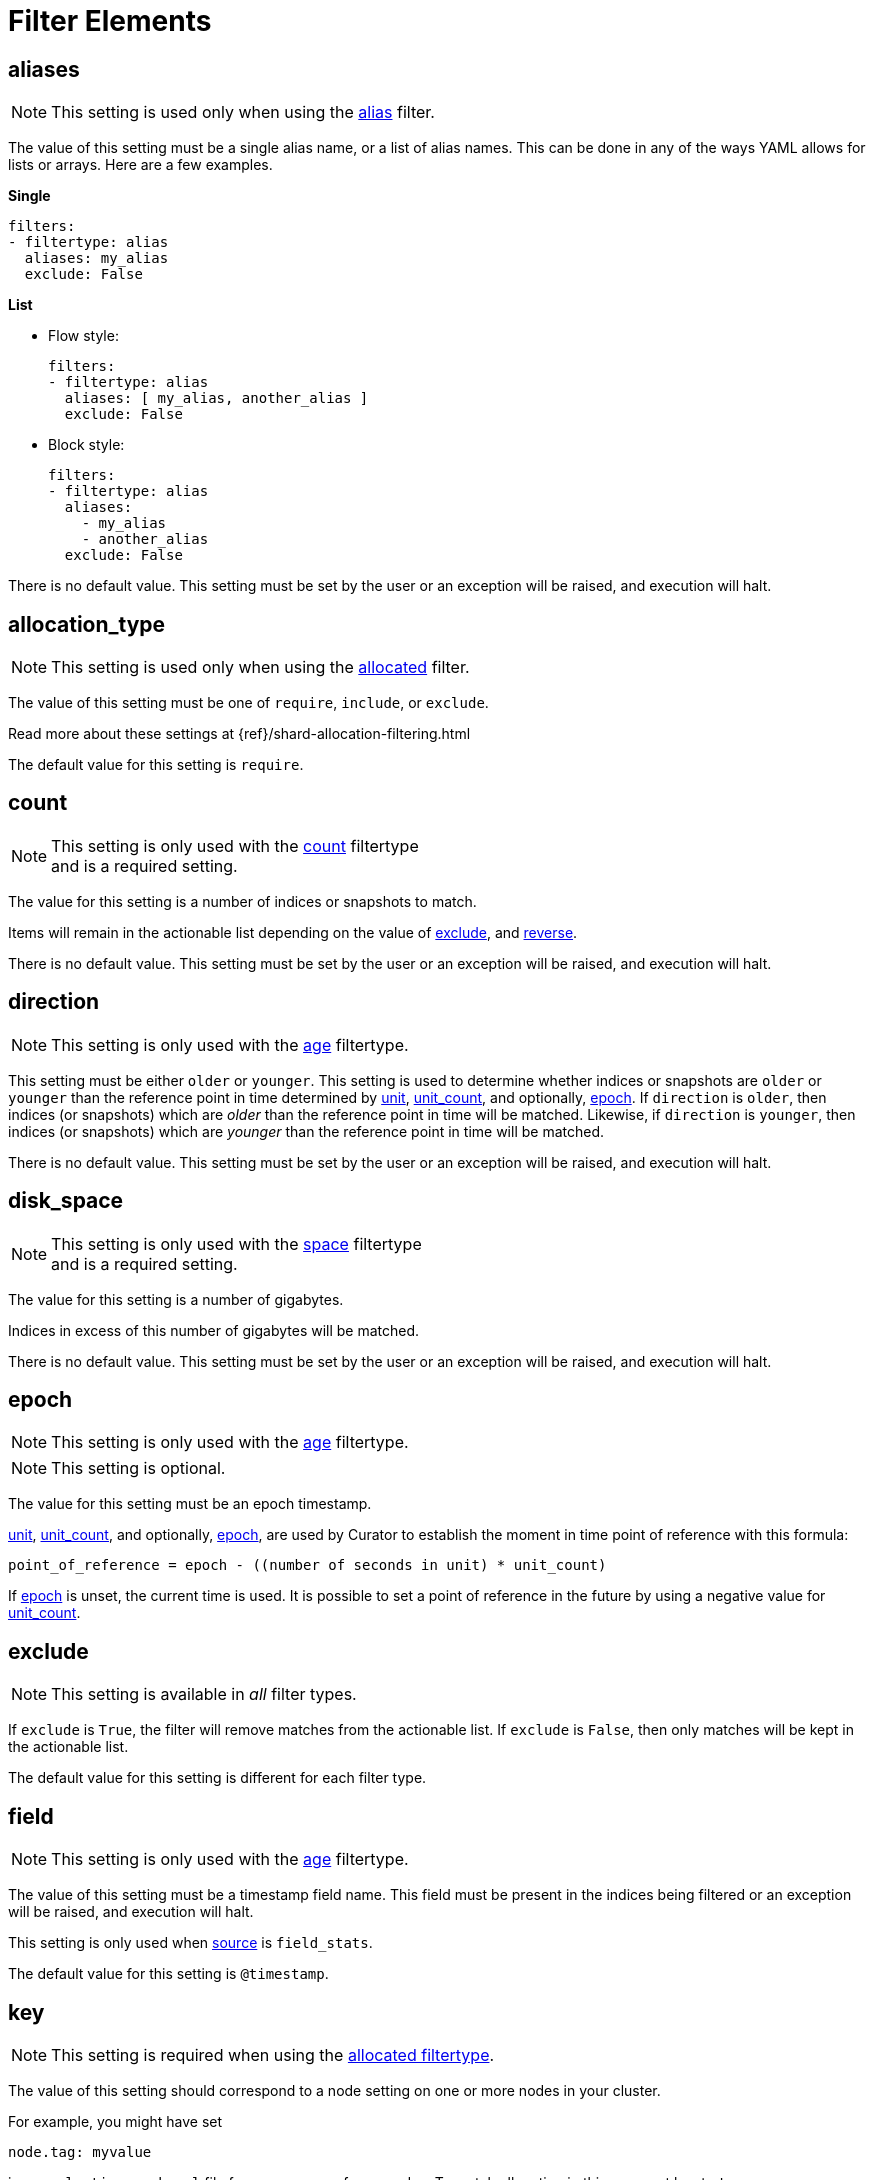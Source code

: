 
[[filter_elements]]
= Filter Elements

[partintro]
--
* <<fe_aliases,aliases>>
* <<fe_allocation_type,allocation_type>>
* <<fe_count,count>>
* <<fe_direction,direction>>
* <<fe_disk_space,disk_space>>
* <<fe_epoch,epoch>>
* <<fe_exclude,exclude>>
* <<fe_field,field>>
* <<fe_key,key>>
* <<fe_kind,kind>>
* <<fe_max_num_segments,max_num_segments>>
* <<fe_reverse,reverse>>
* <<fe_source,source>>
* <<fe_state,state>>
* <<fe_stats_result,stats_result>>
* <<fe_timestring,timestring>>
* <<fe_unit,unit>>
* <<fe_unit_count,unit_count>>
* <<fe_use_age,use_age>>
* <<fe_value,value>>
--

[[fe_aliases]]
== aliases

NOTE: This setting is used only when using the <<filtertype_alias,alias>>
    filter.

The value of this setting must be a single alias name, or a list of alias names.
This can be done in any of the ways YAML allows for lists or arrays.  Here are
a few examples.

**Single**
[source,txt]
-------
filters:
- filtertype: alias
  aliases: my_alias
  exclude: False
-------

**List**

- Flow style:
+
[source,txt]
-------
filters:
- filtertype: alias
  aliases: [ my_alias, another_alias ]
  exclude: False
-------

- Block style:
+
[source,txt]
-------
filters:
- filtertype: alias
  aliases:
    - my_alias
    - another_alias
  exclude: False
-------

There is no default value. This setting must be set by the user or an
exception will be raised, and execution will halt.

[[fe_allocation_type]]
== allocation_type

NOTE: This setting is used only when using the
    <<filtertype_allocated,allocated>> filter.

The value of this setting must be one of `require`, `include`, or `exclude`.

Read more about these settings at {ref}/shard-allocation-filtering.html

The default value for this setting is `require`.

[[fe_count]]
== count

NOTE: This setting is only used with the <<filtertype_count,count>> filtertype +
    and is a required setting.

The value for this setting is a number of indices or snapshots to match.

Items will remain in the actionable list depending on the value of
<<fe_exclude,exclude>>, and <<fe_reverse,reverse>>.

There is no default value. This setting must be set by the user or an exception
will be raised, and execution will halt.

[[fe_direction]]
== direction

NOTE: This setting is only used with the <<filtertype_age,age>> filtertype.

This setting must be either `older` or `younger`.  This setting is used to
determine whether indices or snapshots are `older` or `younger` than the
reference point in time determined by <<fe_unit,unit>>,
<<fe_unit_count,unit_count>>, and optionally, <<fe_epoch,epoch>>.  If
`direction` is `older`, then indices (or snapshots) which are _older_ than the
reference point in time will be matched.  Likewise, if `direction` is
`younger`, then indices (or snapshots) which are _younger_ than the reference
point in time will be matched.

There is no default value. This setting must be set by the user or an
exception will be raised, and execution will halt.

[[fe_disk_space]]
== disk_space

NOTE: This setting is only used with the <<filtertype_space,space>> filtertype +
    and is a required setting.

The value for this setting is a number of gigabytes.

Indices in excess of this number of gigabytes will be matched.

There is no default value. This setting must be set by the user or an exception
will be raised, and execution will halt.


[[fe_epoch]]
== epoch

NOTE: This setting is only used with the <<filtertype_age,age>> filtertype.

NOTE: This setting is optional.

The value for this setting must be an epoch timestamp.

<<fe_unit,unit>>, <<fe_unit_count,unit_count>>, and optionally,
<<fe_epoch,epoch>>, are used by Curator to establish the moment in time point of
reference with this formula:

[source,sh]
-----------
point_of_reference = epoch - ((number of seconds in unit) * unit_count)
-----------

If <<fe_epoch,epoch>> is unset, the current time is used. It is possible to set
a point of reference in the future by using a negative value for
<<fe_unit_count,unit_count>>.


[[fe_exclude]]
== exclude

NOTE: This setting is available in _all_ filter types.

If `exclude` is `True`, the filter will remove matches from the actionable list.
If `exclude` is `False`, then only matches will be kept in the actionable list.

The default value for this setting is different for each filter type.


[[fe_field]]
== field

NOTE: This setting is only used with the <<filtertype_age,age>> filtertype.

The value of this setting must be a timestamp field name.  This field must be
present in the indices being filtered or an exception will be raised, and
execution will halt.

This setting is only used when <<fe_source,source>> is `field_stats`.

The default value for this setting is `@timestamp`.

[[fe_key]]
== key

NOTE: This setting is required when using the
    <<filtertype_allocated,allocated filtertype>>.

The value of this setting should correspond to a node setting on one or more
nodes in your cluster.

For example, you might have set

[source,sh]
-----------
node.tag: myvalue
-----------

in your `elasticsearch.yml` file for one or more of your nodes.  To match
allocation in this case, set key to `tag`.

These special attributes are also supported:

[cols="2*", options="header"]
|===
|attribute
|description

|`_name`
|Match nodes by node name

|`_host_ip`
|Match nodes by host IP address (IP associated with hostname)

|`_publish_ip`
|Match nodes by publish IP address

|`_ip`
|Match either `_host_ip` or `_publish_ip`

|`_host`
|Match nodes by hostname
|===

There is no default value. This setting must be set by the user or an exception
will be raised, and execution will halt.

[[fe_kind]]
== kind

NOTE: This setting is only used with the <<filtertype_pattern,pattern>> +
    filtertype and is a required setting.

This setting tells the <<filtertype_pattern,pattern>> what pattern type to
match. Acceptable values for this setting are `prefix`, `suffix`, `timestring`,
and `regex`.

There is no default value. This setting must be set by the user or an exception
will be raised, and execution will halt.

[[fe_max_num_segments]]
== max_num_segments

NOTE: This setting is only used with the <<filtertype_forcemerged,forcemerged>>
  filtertype.

The value for this setting is the cutoff number of segments per shard.  Indices
which have this number of segments per shard, or fewer, will be actionable
depending on the value of <<fe_exclude,exclude>>, which is `True` by default for
the <<filtertype_forcemerged,forcemerged>> filter type.

There is no default value. This setting must be set by the user or an exception
will be raised, and execution will halt.

[[fe_reverse]]
== reverse

NOTE: This setting is only used with the <<filtertype_space,space>> filtertype

This setting affects the sort order of the indices.  `True` means
reverse-alphabetical.  This means that if all index names share the same pattern
with a date--e.g. index-2016.03.01--older indices will be selected first.

The default value of this setting is `True`.

This setting is ignored if <<fe_use_age,use_age>> is `True`.


[[fe_source]]
== source
The _source_ from which to derive the index or snapshot age. Can be one of
`name`, `creation_date`, or `field_stats`.

NOTE: This setting is only used with the <<filtertype_age,age>> filtertype, or +
with the <<filtertype_space,space>> filtertype when <<fe_use_age,use_age>> is
set to `True`.

NOTE: When using the <<filtertype_age,age>> filtertype, source requires +
<<fe_direction,direction>>, <<fe_unit,unit>>, <<fe_unit_count,unit_count>>, +
and additionally, the optional setting, <<fe_epoch,epoch>>.

[float]
name
~~~~

Setting source to `name` tells Curator to derive an epoch timestamp from an
index or snapshot name based on a <<fe_timestring,timestring>>.  This was the
only available behavior in previous versions of Curator.

This source requires <<fe_timestring,timestring>> to be set, in addition to
<<fe_direction,direction>>, <<fe_unit,unit>>, and <<fe_unit_count,unit_count>>.

[float]
creation_date
~~~~~~~~~~~~~

Setting source to `creation_date` tells Curator to reference the index or
snapshot creation time, as stored in the cluster metadata.

This source requires <<fe_direction,direction>>, <<fe_unit,unit>>, and
<<fe_unit_count,unit_count>>.

[float]
field_stats
~~~~~~~~~~~

Setting source to `field_stats` tells Curator to use a newer Elasticsearch API
call which returns the minimum and maximum value of a field in an index. Curator
will only use timestamp fields, which should be mapped in Elasticsearch as type
`date`.

The <<fe_field,field>> and <<fe_stats_result,stats_result>> settings are
required to use the `field_stats` source.

NOTE: Source `field_stats` only works with indices.

[[fe_state]]
== state

NOTE: This setting is only used with the <<filtertype_state,state>> filtertype.

The value for this setting must be one of `SUCCESS`, `PARTIAL`, `FAILED`,
or `IN_PROGRESS`.  This setting determines what kind of snapshots will be
passed.

The default value for this setting is `SUCCESS`.

[[fe_stats_result]]
== stats_result

NOTE: This setting is only used with the <<filtertype_age,age>> filtertype.

The value for this setting can be either `min_value` or `max_value`.  This
setting is only used when <<fe_source,source>> is `field_stats`, and determines
whether Curator will use the minimum or maximum value of <<fe_field,field>> for
time calculations.

The default value for this setting is `min_value`.



[[fe_timestring]]
== timestring

NOTE: This setting is only used with the <<filtertype_age,age>> filtertype, or +
with the <<filtertype_space,space>> filtertype if <<fe_use_age,use_age>> is
set to `True`.

This setting must be a valid Python strftime string.  It is used to match and
extract the timestamp in an index or snapshot name.

The identifiers that Curator currently recognizes include:

* `Y`: A 4 digit year
* `y`: A 2 digit year
* `m`: The 2 digit month
* `W`: The 2 digit week of the year
* `d`: The 2 digit day of the month
* `H`: The 2 digit hour of the day, in 24 hour notation
* `M`: The 2 digit minute of the hour
* `S`: The 2 digit number of second of the minute
* `j`: The 3 digit day of the year

These identifiers may be combined with each other, and/or separated from each
other with hyphens `-`, periods `.`, underscores `_`, or other characters valid
in an index name.

Each identifier must be preceded by a `%` character in the timestring.  For
example, an index like `index-2016.04.01` would use a timestring of
`'%Y.%m.%d'`.

When <<fe_source,source>> is `name`, this setting must be set by the user or an
exception will be raised, and execution will halt. There is no default value.

[[fe_unit]]
== unit

NOTE: This setting is only used with the <<filtertype_age,age>> filtertype, or +
with the <<filtertype_space,space>> filtertype if <<fe_use_age,use_age>> is
set to `True`.

This setting must be one of `seconds`, `minutes`, `hours`, `days`, `weeks`,
`months`, or `years`.

<<fe_unit,unit>>, <<fe_unit_count,unit_count>>, and optionally,
<<fe_epoch,epoch>>, are used by Curator to establish the moment in time point of
reference with this formula:

[source,sh]
-----------
point_of_reference = epoch - ((number of seconds in unit) * unit_count)
-----------

The following table helps to illustrate this:

.Time unit reference
[width="50%", cols="<m,<m,", options="header"]
|===
|Unit|Seconds|Note
|seconds|1|One second
|minutes|60|Calculated as 60 seconds
|hours|3600|Calculated as 60 minutes (60 * 60)
|days|86400|Calculated as 24 hours (24 * 3600)
|weeks|604800|Calculated as 7 days (7 * 86400)
|months|2592000|Calculated as 30 days (30 * 86400)
|years|31536000|Calculated as 365 days (365 * 86400)
|===


If <<fe_epoch,epoch>> is unset, the current time is used. It is possible to set
a point of reference in the future by using a negative value for
<<fe_unit_count,unit_count>>.

This setting must be set by the user or an exception will be raised, and
execution will halt.

[[fe_unit_count]]
== unit_count

NOTE: This setting is only used with the <<filtertype_age,age>> filtertype, or +
with the <<filtertype_space,space>> filtertype if <<fe_use_age,use_age>> is
set to `True`.

The value of this setting will be used as a multiplier for <<fe_unit,unit>>.

<<fe_unit,unit>>, <<fe_unit_count,unit_count>>, and optionally,
<<fe_epoch,epoch>>, are used by Curator to establish the moment in time point of
reference with this formula:

[source,sh]
-----------
point_of_reference = epoch - ((number of seconds in unit) * unit_count)
-----------

If <<fe_epoch,epoch>> is unset, the current time is used. It is possible to set
a point of reference in the future by using a negative value for
<<fe_unit_count,unit_count>>.

This setting must be set by the user or an exception will be raised, and
execution will halt.

[[fe_use_age]]
== use_age

This setting allows matching of indices by their age _and_ the space they
consume.  In other words, it sorts all indices in the list by age, then starts
adding the space consumed by each index, beginning from the youngest.  Once the
value of <<fe_disk_space,disk_space>> is reached, all remaining indices, which
are the oldest, will remain in the actionable list, omitting all of the younger
indices.

The default value of this setting is `False`

NOTE: Use of this setting requires the additional setting, <<fe_source,source>>.

[[fe_value]]
== value

NOTE: This setting is only used with the <<filtertype_pattern,pattern>> +
    filtertype and is a required setting.  There is a separate
    <<option_value,value option>> associated with the
    <<allocation,allocation action>>, and the
    <<filtertype_allocated,allocated filtertype>>.

The value of this setting is used by <<fe_kind,kind>> as follows:

* `prefix`: Search the first part of an index name for the provided value
* `suffix`: Search the last part of an index name for the provided value
* `regex`: Provide your own regular expression, and Curator will find the matches.
* `timestring`: An strftime string to extrapolate and find indices that match.
    For example, given a `timestring` of `'%Y.%m.%d'`, matching indices would
    include `logstash-2016.04.01` and `.marvel-2016.04.01`, but not
    `myindex-2016-04-01`, as the pattern is different.

IMPORTANT: Whatever you provide for `value` is always going to be a part of a +
    regular expression.  The safest practice is to always encapsulate within
    single quotes.  For example: `value: '-suffix'`, or `value: 'prefix-'`

There is no default value. This setting must be set by the user or an exception
will be raised, and execution will halt.
